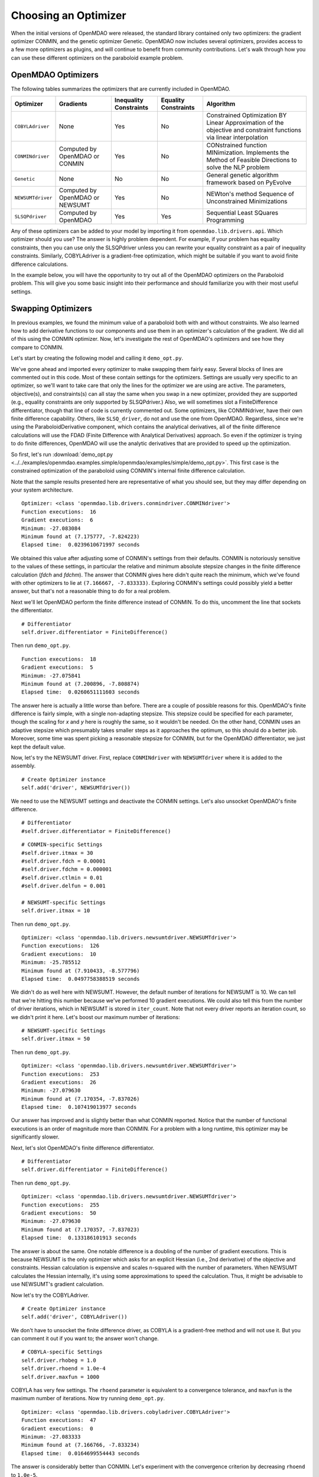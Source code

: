 .. index:: Optimizers

.. _`Optimizers`:


Choosing an Optimizer
======================

When the initial versions of OpenMDAO were released, the standard library contained only
two optimizers: the gradient optimizer CONMIN, and the genetic optimizer Genetic.
OpenMDAO now includes several optimizers, provides access to a few more optimizers as plugins,
and will continue to benefit from community contributions. Let's walk through how you can 
use these different optimizers on the paraboloid example problem. 

OpenMDAO Optimizers
~~~~~~~~~~~~~~~~~~~

The following tables summarizes the optimizers that are currently included in OpenMDAO.

+------------------+-----------------------+-----------+-----------+---------------------------------------------------------------------------------------------------------------------+
| Optimizer        | Gradients             |Inequality |Equality   | Algorithm                                                                                                           |
|                  |                       |Constraints|Constraints|                                                                                                                     |
+==================+=======================+===========+===========+=====================================================================================================================+
|``COBYLAdriver``  |  None                 |   Yes     |   No      | Constrained Optimization BY Linear Approximation of the objective and constraint functions via linear interpolation |
+------------------+-----------------------+-----------+-----------+---------------------------------------------------------------------------------------------------------------------+
|``CONMINdriver``  |  Computed by OpenMDAO |   Yes     |   No      | CONstrained function MINimization. Implements the Method of Feasible Directions to solve the NLP problem            |
|                  |  or CONMIN            |           |           |                                                                                                                     |
+------------------+-----------------------+-----------+-----------+---------------------------------------------------------------------------------------------------------------------+
|``Genetic``       |  None                 |   No      |   No      | General genetic algorithm framework based on PyEvolve                                                               |
+------------------+-----------------------+-----------+-----------+---------------------------------------------------------------------------------------------------------------------+
|``NEWSUMTdriver`` |  Computed by OpenMDAO |   Yes     |   No      | NEWton's method Sequence of Unconstrained Minimizations                                                             |
|                  |  or NEWSUMT           |           |           |                                                                                                                     |
+------------------+-----------------------+-----------+-----------+---------------------------------------------------------------------------------------------------------------------+
|``SLSQPdriver``   |  Computed by OpenMDAO |   Yes     |   Yes     | Sequential Least SQuares Programming                                                                                |
+------------------+-----------------------+-----------+-----------+---------------------------------------------------------------------------------------------------------------------+

Any of these optimizers can be added to your model by importing it from ``openmdao.lib.drivers.api``. Which
optimizer should you use? The answer is highly problem dependent. For example, if your problem has equality
constraints, then you can use only the SLSQPdriver unless you can rewrite your equality constraint as a
pair of inequality constraints. Similarly, COBYLAdriver is a gradient-free optimization, which might be
suitable if you want to avoid finite difference calculations. 

In the example below, you will have the opportunity to try out all of the OpenMDAO optimizers on the
Paraboloid problem. This will give you some basic insight into their performance and should familiarize
you with their most useful settings.


Swapping Optimizers
~~~~~~~~~~~~~~~~~~~

In previous examples, we found the minimum value of a paraboloid both with and without constraints. We also
learned how to add derivative functions to our components and use them in an optimizer's calculation of the
gradient. We did all of this using the CONMIN optimizer. Now, let's investigate the rest of OpenMDAO's 
optimizers and see how they compare to CONMIN.

Let's start by creating the following model and calling it ``demo_opt.py``.

.. testcode:: CONMIN_I_choose_you

        ''' Demonstration of swapping optimizers on a problem '''
        
        from openmdao.examples.simple.paraboloid_derivative import ParaboloidDerivative
        from openmdao.lib.differentiators.api import FiniteDifference
        from openmdao.lib.drivers.api import COBYLAdriver, CONMINdriver, \
                NEWSUMTdriver, SLSQPdriver, Genetic
        from openmdao.main.api import Assembly
        
        class DemoOpt(Assembly):
            """Constrained optimization of the Paraboloid with whatever optimizer
            we want."""
            
            def configure(self):
                """ Creates a new Assembly containing a Paraboloid and an optimizer"""
                
                # Create Paraboloid component instances
                self.add('comp', ParaboloidDerivative())
        
                # Create Optimizer instance
                self.add('driver', CONMINdriver())
                
                # Driver process definition
                self.driver.workflow.add('comp')
        
                # Objective 
                self.driver.add_objective('comp.f_xy')
                
                # Design Variables 
                self.driver.add_parameter('comp.x', low=-50., high=50.)
                self.driver.add_parameter('comp.y', low=-50., high=50.)
                
                # Inequality Constraints
                self.driver.add_constraint('comp.x-comp.y >= 15.0')
                
                # Equality Constraints
                #self.driver.add_constraint('comp.x-comp.y=15.0')
                
                # Differentiator
                #self.driver.differentiator = FiniteDifference()
                
                # General flag - suppress output
                self.driver.iprint = 0
                
                # CONMIN-specific Settings
                self.driver.itmax = 30
                self.driver.fdch = 0.00001
                self.driver.fdchm = 0.000001
                self.driver.ctlmin = 0.01
                self.driver.delfun = 0.001
                
                # NEWSUMT-specific Settings
                #self.driver.itmax = 10
                
                # COBYLA-specific Settings
                #self.driver.rhobeg = 1.0
                #self.driver.rhoend = 1.0e-4
                #self.driver.maxfun = 1000
                
                # SLSQP-specific Settings
                #self.driver.accuracy = 1.0e-6
                #self.driver.maxiter = 50
                
                # Genetic-specific Settings
                #self.driver.population_size = 90
                #self.driver.crossover_rate = 0.9
                #self.driver.mutation_rate = 0.02
                #self.selection_method = 'rank'
                
        if __name__ == "__main__": # pragma: no cover         
        
            import time
            
            opt_problem = DemoOpt()
            
            t1 = time.time()
            opt_problem.run()
            t2 = time.time()
        
            print "\n"
            print "Optimizer: %s" % type(opt_problem.driver)
            print "Function executions: ", opt_problem.comp.exec_count
            print "Gradient executions: ", opt_problem.comp.derivative_exec_count
            print "Minimum: %f" % opt_problem.driver.eval_objective()
            print "Minimum found at (%f, %f)" % (opt_problem.comp.x, \
                                                 opt_problem.comp.y)
            print "Elapsed time: ", t2-t1, "seconds"

We've gone ahead and imported every optimizer to make swapping them fairly easy. Several
blocks of lines are commented out in this code. Most of these contain settings for the optimizers.
Settings are usually very specific to an optimizer, so we'll want to take care that only the lines for
the optimizer we are using are active. The parameters, objective(s), and constraints(s) can all stay the
same when you swap in a new optimizer, provided they are supported (e.g., equality constraints are only
supported by SLSQPdriver.) Also, we will sometimes slot a FiniteDifference differentiator, though that
line of code is currently commented out. Some optimizers, like CONMINdriver, have their own finite 
difference capability. Others, like ``SLSQ_driver``, do not and use the one from OpenMDAO. Regardless, 
since we're using the ParaboloidDerivative component, which contains the analytical derivatives, 
all of the finite difference calculations will use the FDAD (Finite Difference with Analytical 
Derivatives) approach. So even if the optimizer is trying to do finite differences, OpenMDAO will 
use the analytic derivatives that are provided to speed up the optimization.

So first, let's run :download:`demo_opt.py
<../../examples/openmdao.examples.simple/openmdao/examples/simple/demo_opt.py>`.  This first case is the
constrained optimization of the paraboloid using CONMIN's internal finite difference calculation.

Note that the sample results presented here are representative of what you should see, but they
may differ depending on your system architecture.

:: 

    Optimizer: <class 'openmdao.lib.drivers.conmindriver.CONMINdriver'>
    Function executions:  16
    Gradient executions:  6
    Minimum: -27.083084
    Minimum found at (7.175777, -7.824223)
    Elapsed time:  0.0239610671997 seconds

We obtained this value after adjusting some of CONMIN's settings from their defaults. 
CONMIN is notoriously sensitive to the values of these settings, in particular the
relative and minimum absolute stepsize changes in the finite difference calculation (`fdch` and
`fdchm`). The answer that CONMIN gives here didn't quite reach the minimum, which we've found with
other optimizers to lie at ``(7.166667, -7.833333)``. Exploring CONMIN's settings could
possibly yield a better answer, but that's not a reasonable thing to do for a real problem. 

Next we'll let OpenMDAO perform the finite difference instead of CONMIN. To do this, uncomment the
line that sockets the differentiator.

::

                # Differentiator
                self.driver.differentiator = FiniteDifference()

Then run ``demo_opt.py``.

::

    Function executions:  18
    Gradient executions:  5
    Minimum: -27.075841
    Minimum found at (7.200896, -7.808874)
    Elapsed time:  0.0260651111603 seconds
    
The answer here is actually a little worse than before. There are a couple of possible reasons for
this. OpenMDAO's finite difference is fairly simple, with a single non-adapting stepsize. This
stepsize could be specified for each parameter, though the scaling for `x` and `y` here is
roughly the same, so it wouldn't be needed. On the other hand, CONMIN uses an adaptive stepsize
which presumably takes smaller steps as it approaches the optimum, so this should do a better
job. Moreover, some time was spent picking a reasonable stepsize for CONMIN, but for the
OpenMDAO differentiator, we just kept the default value.

Now, let's try the NEWSUMT driver. First, replace ``CONMINdriver`` with ``NEWSUMTdriver``
where it is added to the assembly.

::

                # Create Optimizer instance
                self.add('driver', NEWSUMTdriver())
                
We need to use the NEWSUMT settings and deactivate the CONMIN settings.
Let's also unsocket OpenMDAO's finite difference. 
                
::

                # Differentiator
                #self.driver.differentiator = FiniteDifference()
                
::

                # CONMIN-specific Settings
                #self.driver.itmax = 30
                #self.driver.fdch = 0.00001
                #self.driver.fdchm = 0.000001
                #self.driver.ctlmin = 0.01
                #self.driver.delfun = 0.001
                
                # NEWSUMT-specific Settings
                self.driver.itmax = 10

Then run ``demo_opt.py``.

::

    Optimizer: <class 'openmdao.lib.drivers.newsumtdriver.NEWSUMTdriver'>
    Function executions:  126
    Gradient executions:  10
    Minimum: -25.785512
    Minimum found at (7.910433, -8.577796)
    Elapsed time:  0.0497758388519 seconds
    
We didn't do as well here with NEWSUMT. However, the default number of iterations for NEWSUMT is 10. We can
tell that we're hitting this number because we've performed 10 gradient executions. We could also tell this
from the number of driver iterations, which in NEWSUMT is stored in ``iter_count``. Note that not every
driver reports an iteration count, so we didn't print it here. Let's boost our maximum number of iterations:

::

                # NEWSUMT-specific Settings
                self.driver.itmax = 50

Then run ``demo_opt.py``.

::

    Optimizer: <class 'openmdao.lib.drivers.newsumtdriver.NEWSUMTdriver'>
    Function executions:  253
    Gradient executions:  26
    Minimum: -27.079630
    Minimum found at (7.170354, -7.837026)
    Elapsed time:  0.107419013977 seconds
    
Our answer has improved and is slightly better than what CONMIN reported. Notice that the
number of functional executions is an order of magnitude more than CONMIN. For a problem
with a long runtime, this optimizer may be significantly slower.

Next, let's slot OpenMDAO's finite difference differentiator. 

::

                # Differentiator
                self.driver.differentiator = FiniteDifference()

Then run ``demo_opt.py``.

::

    Optimizer: <class 'openmdao.lib.drivers.newsumtdriver.NEWSUMTdriver'>
    Function executions:  255
    Gradient executions:  50
    Minimum: -27.079630
    Minimum found at (7.170357, -7.837023)
    Elapsed time:  0.133186101913 seconds

The answer is about the same. One notable difference is a doubling of the number of gradient executions.
This is because NEWSUMT is the only optimizer which asks for an explicit Hessian (i.e., 2nd derivative)
of the objective and constraints. Hessian calculation is expensive and scales n-squared with the number
of parameters. When NEWSUMT calculates the Hessian internally, it's using some approximations to speed
the calculation. Thus, it might be advisable to use NEWSUMT's gradient calculation.

Now let's try the COBYLAdriver.

::

                # Create Optimizer instance
                self.add('driver', COBYLAdriver())
                

We don't have to unsocket the finite difference driver, as COBYLA is a gradient-free method and
will not use it. But you can comment it out if you want to; the answer won't change. 

::
                
                # COBYLA-specific Settings
                self.driver.rhobeg = 1.0
                self.driver.rhoend = 1.0e-4
                self.driver.maxfun = 1000

COBYLA has very few settings. The ``rhoend`` parameter is equivalent to a convergence tolerance, and
``maxfun`` is the maximum number of iterations. Now try running ``demo_opt.py``.

::

    Optimizer: <class 'openmdao.lib.drivers.cobyladriver.COBYLAdriver'>
    Function executions:  47
    Gradient executions:  0
    Minimum: -27.083333
    Minimum found at (7.166766, -7.833234)
    Elapsed time:  0.0164699554443 seconds
    

The answer is considerably better than CONMIN. Let's experiment with the convergence criterion
by decreasing ``rhoend`` to ``1.0e-5``.

::

                # COBYLA-specific Settings
                self.driver.rhobeg = 1.0
                self.driver.rhoend = 1.0e-5
                self.driver.maxfun = 1000

Run ``demo_opt.py``:

::

    Optimizer: <class 'openmdao.lib.drivers.cobyladriver.COBYLAdriver'>
    Function executions:  54
    Gradient executions:  0
    Minimum: -27.083333
    Minimum found at (7.166661, -7.833339)
    Elapsed time:  0.0184278488159 seconds
    
This results in seven more function executions and a better minimum (although the value of the minimum is cut
off in our printout because of the print display resolution -- you can make it more explicit with a
specified-width format, like ``%.15f``). COBYLA needed three times the number of function evaluations as
CONMIN, but it got to a much better value, and it does not exhibit any hyper-sensitivity with respect to its
settings. Note also that COBYLA's elapsed time is still lower. The optimizer seems to have less overhead,
which affects the total wall time for trivial functions like our paraboloid. But that overhead won't matter
for real analyses that have any appreciable computational cost. 

Next up is SLSQP. This optimizer requires a gradient but has no internal finite difference calculations,
so by default SLSQPdriver always uses the OpenMDAO finite difference engine. Add an SLSQPdriver
instance to your model:

::

                # Create Optimizer instance
                self.add('driver', SLSQPdriver())
                

SLSQP only has a couple of settings, none of which will be moved off the default.

::

                
                # SLSQP-specific Settings
                self.driver.accuracy = 1.0e-6
                self.driver.maxiter = 50
                
Now, let's run ``demo_opt.py``:

::

    Optimizer: <class 'openmdao.lib.drivers.slsqpdriver.SLSQPdriver'>
    Function executions:  4
    Gradient executions:  3
    Minimum: -27.083333
    Minimum found at (7.166667, -7.833334)
    Elapsed time:  0.00905513763428 seconds

The SLSQP driver performs incredibly well on this problem! It gets the closest to the minimum with the least
number of function executions and in the quickest wall time. It's also our only optimizer that can directly
handle equality constraints, so let's try one. We already know that the solution to our constrained problem
lies along the constraint. We could express this as an equality constraint and expect that the same solution
would be reached. The equality constraint was included in ``demo_opt.py``, so comment and uncomment as such:

::

        # Inequality Constraints
        #self.driver.add_constraint('comp.x-comp.y >= 15.0')
        
        # Equality Constraints
        self.driver.add_constraint('comp.x-comp.y=15.0')
        
Equality constraints are constructed as expression strings just like inequality constraints. Now
let's run ``demo_opt.py``:

::

    Optimizer: <class 'openmdao.lib.drivers.slsqpdriver.SLSQPdriver'>
    Function executions:  4
    Gradient executions:  3
    Minimum: -27.083333
    Minimum found at (7.166667, -7.833334)
    Elapsed time:  0.00990891456604 seconds

We arrive at the same answer with the equality constraint.

And now for something completely different, let's try the Genetic optimizer.

::

                # Create Optimizer instance
                self.add('driver', Genetic())
                
Genetic is currently our only evolutionary algorithm optimizer. As such, it has some
settings that are quite different:
                
::

                # SLSQP-specific Settings
                #self.driver.accuracy = 1.0e-6
                #self.driver.maxiter = 50
                
                # Genetic-specific Settings
                self.driver.population_size = 90
                self.driver.crossover_rate = 0.9
                self.driver.mutation_rate = 0.02
                self.selection_method = 'rank'
                
These are mostly the default values, although ``selection_method`` was changed to ``'rank'`` because
it seemed to give better answers for this problem. Genetic doesn't use any gradient 
information, so we don't need to worry about finite difference calculations here. Also, Genetic doesn't handle any kind of
constraints, so we'll only be able to play around with the unconstrained problem.

::

        # Inequality Constraints
        #self.driver.add_constraint('comp.x-comp.y >= 15.0')
        
        # Equality Constraints
        #self.driver.add_constraint('comp.x-comp.y=15.0')
        


Now we are ready to run ``demo_opt.py``:

::

    Optimizer: <class 'openmdao.lib.drivers.genetic.Genetic'>
    Function executions:  8072
    Gradient executions:  0
    Minimum: -23.461808
    Minimum found at (8.805645, -9.066226)
    Elapsed time:  2.13916110992 seconds

There should be no surprises here. This is not the kind of problem you would normally throw at
a genetic algorithm. Note that the answers are not deterministic, so re-running this will always give
different results.

Optimizers from Plugins
~~~~~~~~~~~~~~~~~~~~~~~

If you would like to choose from even more optimizers, look at the official plugins repository. This
repository generally contains OpenMDAO plugins that are wrappers of other existing external applications which
could not be included in OpenMDAO. Some of these may be commercial products (like Nastran), but others may be
open source packages. Most of  the time, the plugin contains just the OpenMDAO wrapper file, and you will need
to procure and install the application on its own. Presently, the official plugins repository contains two
optimizers.  The ``ipopt_wrapper`` optimizer is a wrapper for the `IPOPT
<https://projects.coin-or.org/Ipopt>`_  interior point optimizer, while ``pyopt_driver`` is a wrapper for the
`pyOpt <http://www.pyopt.org/>`_ optimization framework. You should definitely check out pyOpt because it
contains more than 15 optimization algorithms, most of which aren't in OpenMDAO. Roughly half of them are
included in the pyOpt installation, while the other half are commercial and require a separate installation of
the optimization code. Some of the pyOpt's optimizers include ALPSO (Augmented Lagrangian Particle Swarm
Optimizer), SNOPT (Sparse NOnlinear OPTimizer), and the famous NSGA2 (Non Sorting Genetic Algorithm II). To
install the ``pyopt_driver``, type the following in an activated OpenMDAO environment at your operating system
prompt:

::

                plugin install --github pyopt_driver

Note that you will also need to install pyOpt separately, either into your system environment or
directly into OpenMDAO's Python.

This concludes the tutorial on optimizers.
